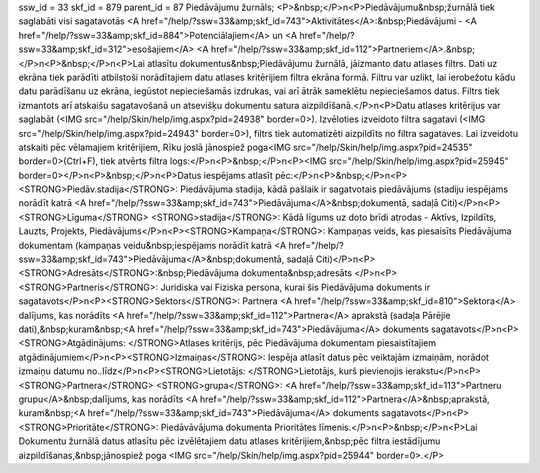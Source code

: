 ssw_id = 33skf_id = 879parent_id = 87Piedāvājumu žurnāls;<P>&nbsp;</P>\n<P>Piedāvājumu&nbsp;žurnālā tiek saglabāti visi sagatavotās <A href="/help/?ssw=33&amp;skf_id=743">Aktivitātes</A>:&nbsp;Piedāvājumi - <A href="/help/?ssw=33&amp;skf_id=884">Potenciālajiem</A> un <A href="/help/?ssw=33&amp;skf_id=312">esošajiem</A> <A href="/help/?ssw=33&amp;skf_id=112">Partneriem</A>.&nbsp; </P>\n<P>&nbsp;</P>\n<P>Lai atlasītu dokumentus&nbsp;Piedāvājumu žurnālā, jāizmanto datu atlases filtrs. Dati uz ekrāna tiek parādīti atbilstoši norādītajiem datu atlases kritērijiem filtra ekrāna formā. Filtru var uzlikt, lai ierobežotu kādu datu parādīšanu uz ekrāna, iegūstot nepieciešamās izdrukas, vai arī ātrāk sameklētu nepieciešamos datus. Filtrs tiek izmantots arī atskaišu sagatavošanā un atsevišķu dokumentu satura aizpildīšanā.</P>\n<P>Datu atlases kritērijus var saglabāt (<IMG src="/help/Skin/help/img.aspx?pid=24938" border=0>). Izvēloties izveidoto filtra sagatavi (<IMG src="/help/Skin/help/img.aspx?pid=24943" border=0>), filtrs tiek automatizēti aizpildīts no filtra sagataves. Lai izveidotu atskaiti pēc vēlamajiem kritērijiem, Rīku joslā jānospiež poga<IMG src="/help/Skin/help/img.aspx?pid=24535" border=0>(Ctrl+F), tiek atvērts filtra logs:</P>\n<P>&nbsp;</P>\n<P><IMG src="/help/Skin/help/img.aspx?pid=25945" border=0></P>\n<P>&nbsp;</P>\n<P>Datus iespējams atlasīt pēc:</P>\n<P>&nbsp;</P>\n<P><STRONG>Piedāv.stadija</STRONG>: Piedāvājuma stadija, kādā pašlaik ir sagatvotais piedāvājums (stadiju iespējams norādīt katrā <A href="/help/?ssw=33&amp;skf_id=743">Piedāvājuma</A>&nbsp;dokumentā, sadaļā Citi)</P>\n<P><STRONG>Līguma</STRONG> <STRONG>stadija</STRONG>: Kādā līgums uz doto brīdi atrodas - Aktīvs, Izpildīts, Lauzts, Projekts, Piedāvājums</P>\n<P><STRONG>Kampaņa</STRONG>: Kampaņas veids, kas piesaisīts Piedāvājuma dokumentam (kampaņas veidu&nbsp;iespējams norādīt katrā <A href="/help/?ssw=33&amp;skf_id=743">Piedāvājuma</A>&nbsp;dokumentā, sadaļā Citi)</P>\n<P><STRONG>Adresāts</STRONG>:&nbsp;Piedāvājuma dokumenta&nbsp;adresāts </P>\n<P><STRONG>Partneris</STRONG>: Juridiska vai Fiziska persona, kurai šis Piedāvājuma dokuments ir sagatavots</P>\n<P><STRONG>Sektors</STRONG>: Partnera <A href="/help/?ssw=33&amp;skf_id=810">Sektora</A> dalījums, kas norādīts <A href="/help/?ssw=33&amp;skf_id=112">Partnera</A> aprakstā (sadaļa Pārējie dati),&nbsp;kuram&nbsp;<A href="/help/?ssw=33&amp;skf_id=743">Piedāvājuma</A> dokuments sagatavots</P>\n<P><STRONG>Atgādinājums: </STRONG>Atlases kritērijs, pēc Piedāvājuma dokumentam piesaistītajiem atgādinājumiem</P>\n<P><STRONG>Izmaiņas</STRONG>: Iespēja atlasīt datus pēc veiktajām izmaiņām, norādot izmaiņu datumu no..līdz</P>\n<P><STRONG>Lietotājs: </STRONG>Lietotājs, kurš pievienojis ierakstu</P>\n<P><STRONG>Partnera</STRONG> <STRONG>grupa</STRONG>: <A href="/help/?ssw=33&amp;skf_id=113">Partneru grupu</A>&nbsp;dalījums, kas norādīts <A href="/help/?ssw=33&amp;skf_id=112">Partnera</A>&nbsp;aprakstā, kuram&nbsp;<A href="/help/?ssw=33&amp;skf_id=743">Piedāvājuma</A> dokuments sagatavots</P>\n<P><STRONG>Prioritāte</STRONG>: Piedāvāvājuma dokumenta Prioritātes līmenis.</P>\n<P>&nbsp;</P>\n<P>Lai Dokumentu žurnālā datus atlasītu pēc izvēlētajiem datu atlases kritērijiem,&nbsp;pēc filtra iestādījumu aizpildīšanas,&nbsp;jānospiež poga <IMG src="/help/Skin/help/img.aspx?pid=25944" border=0>.</P>